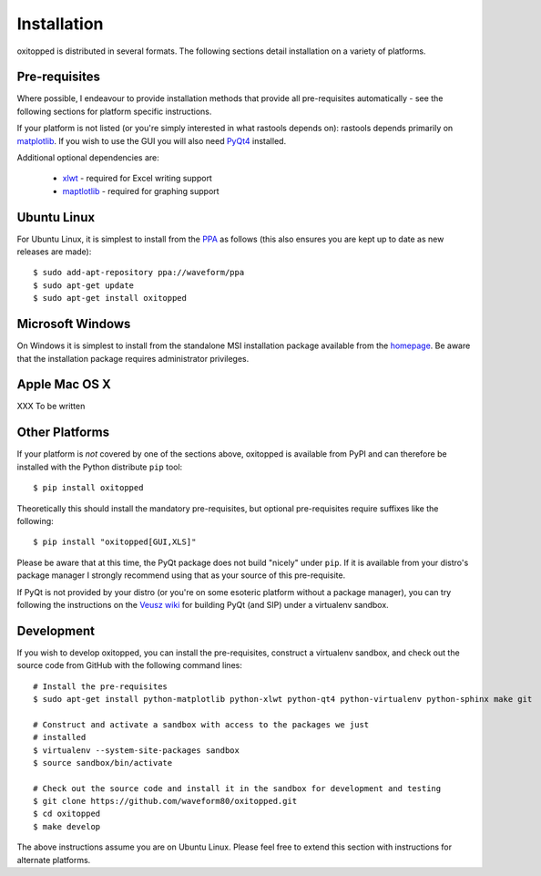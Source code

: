 ============
Installation
============

oxitopped is distributed in several formats. The following sections detail
installation on a variety of platforms.


Pre-requisites
==============

Where possible, I endeavour to provide installation methods that provide all
pre-requisites automatically - see the following sections for platform specific
instructions.

If your platform is not listed (or you're simply interested in what rastools
depends on): rastools depends primarily on `matplotlib
<http://matplotlib.sourceforge.net>`_. If you wish to use the GUI you will also
need `PyQt4 <http://www.riverbankcomputing.com/software/pyqt/download>`_
installed.

Additional optional dependencies are:

 * `xlwt <http://pypi.python.org/pypi/xlwt>`_ - required for Excel writing support

 * `maptlotlib <http://matplotlib.org>`_ - required for graphing support


Ubuntu Linux
============

For Ubuntu Linux, it is simplest to install from the `PPA
<https://launchpad.net/~waveform/+archive/ppa>`_ as follows (this also ensures
you are kept up to date as new releases are made)::

    $ sudo add-apt-repository ppa://waveform/ppa
    $ sudo apt-get update
    $ sudo apt-get install oxitopped


Microsoft Windows
=================

On Windows it is simplest to install from the standalone MSI installation
package available from the `homepage <http://www.waveform.org.uk/oxitopped/>`_.
Be aware that the installation package requires administrator privileges.


Apple Mac OS X
==============

XXX To be written


Other Platforms
===============

If your platform is *not* covered by one of the sections above, oxitopped is
available from PyPI and can therefore be installed with the Python distribute
``pip`` tool::

   $ pip install oxitopped

Theoretically this should install the mandatory pre-requisites, but optional
pre-requisites require suffixes like the following::

   $ pip install "oxitopped[GUI,XLS]"

Please be aware that at this time, the PyQt package does not build "nicely"
under ``pip``. If it is available from your distro's package manager I strongly
recommend using that as your source of this pre-requisite.

If PyQt is not provided by your distro (or you're on some esoteric platform
without a package manager), you can try following the instructions on the
`Veusz wiki <http://barmag.net/veusz-wiki/DevStart>`_ for building PyQt (and
SIP) under a virtualenv sandbox.


Development
===========

If you wish to develop oxitopped, you can install the pre-requisites, construct
a virtualenv sandbox, and check out the source code from GitHub with the
following command lines::

   # Install the pre-requisites
   $ sudo apt-get install python-matplotlib python-xlwt python-qt4 python-virtualenv python-sphinx make git

   # Construct and activate a sandbox with access to the packages we just
   # installed
   $ virtualenv --system-site-packages sandbox
   $ source sandbox/bin/activate

   # Check out the source code and install it in the sandbox for development and testing
   $ git clone https://github.com/waveform80/oxitopped.git
   $ cd oxitopped
   $ make develop

The above instructions assume you are on Ubuntu Linux. Please feel free to
extend this section with instructions for alternate platforms.
